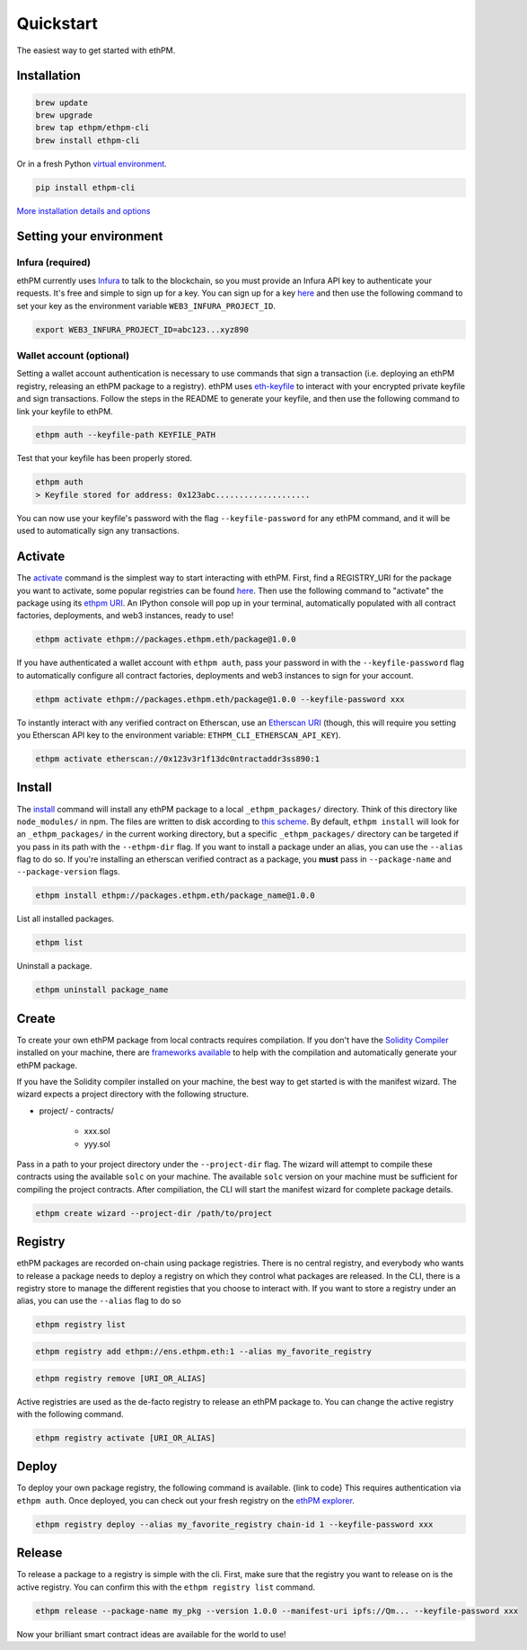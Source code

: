 Quickstart
==========

The easiest way to get started with ethPM.

Installation
------------

.. code-block:: bash

   brew update
   brew upgrade
   brew tap ethpm/ethpm-cli
   brew install ethpm-cli

Or in a fresh Python `virtual environment <https://uoa-eresearch.github.io/eresearch-cookbook/recipe/2014/11/26/python-virtual-env/>`__.

.. code-block:: bash

   pip install ethpm-cli

`More installation details and options <installation.html#installation>`__

Setting your environment
------------------------

Infura (required)
~~~~~~~~~~~~~~~~~

ethPM currently uses `Infura <https://infura.io/>`__ to talk to the blockchain, so you must provide an Infura API key to authenticate your requests. It's free and simple to sign up for a key. You can sign up for a key `here <https://infura.io/register>`__ and then use the following command to set your key as the environment variable ``WEB3_INFURA_PROJECT_ID``.

.. code-block:: bash

   export WEB3_INFURA_PROJECT_ID=abc123...xyz890


Wallet account (optional)
~~~~~~~~~~~~~~~~~~~~~~~~~

Setting a wallet account authentication is necessary to use commands that sign a transaction (i.e. deploying an ethPM registry, releasing an ethPM package to a registry). ethPM uses  `eth-keyfile <https://github.com/ethereum/eth-keyfile>`__ to interact with your encrypted private keyfile and sign transactions. Follow the steps in the README to generate your keyfile, and then use the following command to link your keyfile to ethPM.

.. code-block:: bash

   ethpm auth --keyfile-path KEYFILE_PATH

Test that your keyfile has been properly stored.

.. code-block:: bash

   ethpm auth
   > Keyfile stored for address: 0x123abc....................

You can now use your keyfile's password with the flag ``--keyfile-password`` for any ethPM command, and it will be used to automatically sign any transactions.


Activate
--------

The `activate <commands.html#activate>`__ command is the simplest way to start interacting with ethPM. First, find a REGISTRY_URI for the package you want to activate, some popular registries can be found `here <http://explorer.ethpm.com/>`__. Then use the following command to "activate" the package using its `ethpm URI <https://docs.ethpm.com/uris#registry-uris>`__. An IPython console will pop up in your terminal, automatically populated with all contract factories, deployments, and web3 instances, ready to use!

.. code-block:: bash

   ethpm activate ethpm://packages.ethpm.eth/package@1.0.0

If you have authenticated a wallet account with ``ethpm auth``, pass your password in with the ``--keyfile-password`` flag to automatically configure all contract factories, deployments and web3 instances to sign for your account.

.. code-block:: bash

   ethpm activate ethpm://packages.ethpm.eth/package@1.0.0 --keyfile-password xxx

To instantly interact with any verified contract on Etherscan, use an `Etherscan URI <https://docs.ethpm.com/uris#etherscan-uris>`__ (though, this will require you setting you Etherscan API key to the environment variable: ``ETHPM_CLI_ETHERSCAN_API_KEY``).

.. code-block:: bash

   ethpm activate etherscan://0x123v3r1f13dc0ntractaddr3ss890:1


Install
-------

The `install <commands.html#install>`__ command will install any ethPM package to a local ``_ethpm_packages/`` directory. Think of this directory like ``node_modules/`` in npm. The files are written to disk according to `this scheme <disk.html>`__. By default, ``ethpm install`` will look for an ``_ethpm_packages/`` in the current working directory, but a specific ``_ethpm_packages/`` directory can be targeted if you pass in its path with the ``--ethpm-dir`` flag. If you want to install a package under an alias, you can use the ``--alias`` flag to do so. If you're installing an etherscan verified contract as a package, you **must** pass in ``--package-name`` and ``--package-version`` flags.

.. code-block:: bash

   ethpm install ethpm://packages.ethpm.eth/package_name@1.0.0

List all installed packages.

.. code-block:: bash

   ethpm list

Uninstall a package.

.. code-block:: bash

   ethpm uninstall package_name


Create
------

To create your own ethPM package from local contracts requires compilation. If you don't have the `Solidity Compiler <https://solidity.readthedocs.io/en/v0.5.13/installing-solidity.html>`__ installed on your machine, there are `frameworks available <https://docs.ethpm.com/ethpm-developer-guide/ethpm-core-libraries>`__ to help with the compilation and automatically generate your ethPM package.

If you have the Solidity compiler installed on your machine, the best way to get started is with the manifest wizard. The wizard expects a project directory with the following structure. 

- project/
  - contracts/
    - xxx.sol
    - yyy.sol

Pass in a path to your project directory under the ``--project-dir`` flag. The wizard will attempt to compile these contracts using the available ``solc`` on your machine. The available ``solc`` version on your machine must be sufficient for compiling the project contracts. After compiliation, the CLI will start the manifest wizard for complete package details.

.. code-block:: bash

   ethpm create wizard --project-dir /path/to/project


Registry
--------

ethPM packages are recorded on-chain using package registries. There is no central registry, and everybody who wants to release a package needs to deploy a registry on which they control what packages are released. In the CLI, there is a registry store to manage the different registies that you choose to interact with. If you want to store a registry under an alias, you can use the ``--alias`` flag to do so

.. code-block:: bash

   ethpm registry list

.. code-block:: bash

   ethpm registry add ethpm://ens.ethpm.eth:1 --alias my_favorite_registry

.. code-block:: bash

  ethpm registry remove [URI_OR_ALIAS]


Active registries are used as the de-facto registry to release an ethPM package to. You can change the active registry with the following command.

.. code-block:: bash

  ethpm registry activate [URI_OR_ALIAS]

Deploy
------

To deploy your own package registry, the following command is available. {link to code} This requires authentication via ``ethpm auth``. Once deployed, you can check out your fresh registry on the `ethPM explorer <http://explorer.ethpm.com/>`__.

.. code-block:: bash

   ethpm registry deploy --alias my_favorite_registry chain-id 1 --keyfile-password xxx


Release
-------

To release a package to a registry is simple with the cli. First, make sure that the registry you want to release on is the active registry. You can confirm this with the ``ethpm registry list`` command. 

.. code-block:: bash

   ethpm release --package-name my_pkg --version 1.0.0 --manifest-uri ipfs://Qm... --keyfile-password xxx

Now your brilliant smart contract ideas are available for the world to use!
